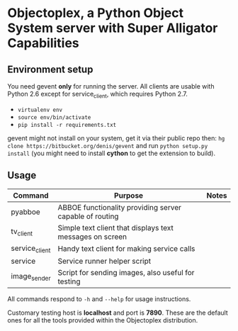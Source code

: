 * Objectoplex, a Python Object System server with Super Alligator Capabilities
** Environment setup
   You need gevent *only* for running the server.  All clients are usable with
   Python 2.6 except for service_client, which requires Python 2.7.

   - =virtualenv env=
   - =source env/bin/activate=
   - =pip install -r requirements.txt=
  gevent might not install on your system, get it via their public repo then:
  =hg clone https://bitbucket.org/denis/gevent= and run
  =python setup.py install= (you might need to install *cython* to get the
  extension to build).
** Usage
   | Command        | Purpose                                                  | Notes |
   |----------------+----------------------------------------------------------+-------|
   | pyabboe        | ABBOE functionality providing server capable of routing  |       |
   | tv_client      | Simple text client that displays text messages on screen |       |
   | service_client | Handy text client for making service calls               |       |
   | service        | Service runner helper script                             |       |
   | image_sender   | Script for sending images, also useful for testing       |       |

   All commands respond to =-h= and =--help= for usage instructions.

   Customary testing host is *localhost* and port is *7890*.  These are the
   default ones for all the tools provided within the Objectoplex
   distribution.
